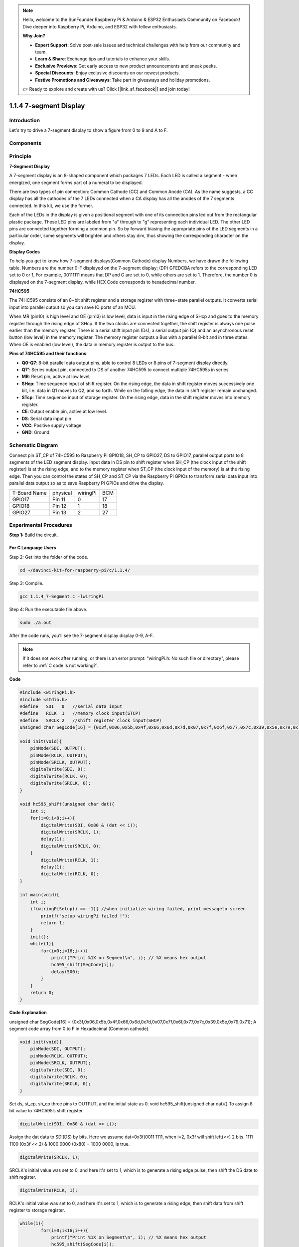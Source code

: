 .. note::

    Hello, welcome to the SunFounder Raspberry Pi & Arduino & ESP32 Enthusiasts Community on Facebook! Dive deeper into Raspberry Pi, Arduino, and ESP32 with fellow enthusiasts.

    **Why Join?**

    - **Expert Support**: Solve post-sale issues and technical challenges with help from our community and team.
    - **Learn & Share**: Exchange tips and tutorials to enhance your skills.
    - **Exclusive Previews**: Get early access to new product announcements and sneak peeks.
    - **Special Discounts**: Enjoy exclusive discounts on our newest products.
    - **Festive Promotions and Giveaways**: Take part in giveaways and holiday promotions.

    👉 Ready to explore and create with us? Click [|link_sf_facebook|] and join today!

1.1.4 7-segment Display
=============================

Introduction
-----------------

Let's try to drive a 7-segment display to show a figure from 0 to 9 and
A to F.

Components
----------------

.. image:: img/list_7_segment.png

Principle
-------------

**7-Segment Display**

A 7-segment display is an 8-shaped component which packages 7 LEDs. Each
LED is called a segment - when energized, one segment forms part of a
numeral to be displayed.

There are two types of pin connection: Common Cathode (CC) and Common
Anode (CA). As the name suggests, a CC display has all the cathodes of
the 7 LEDs connected when a CA display has all the anodes of the 7
segments connected. In this kit, we use the former.

.. image:: img/image70.jpeg
   :width: 3.89514in
   :height: 3.32222in
   :align: center

Each of the LEDs in the display is given a positional segment with one
of its connection pins led out from the rectangular plastic package.
These LED pins are labeled from "a" through to "g" representing each
individual LED. The other LED pins are connected together forming a
common pin. So by forward biasing the appropriate pins of the LED
segments in a particular order, some segments will brighten and others
stay dim, thus showing the corresponding character on the display.

**Display Codes**

To help you get to know how 7-segment displays(Common Cathode) display
Numbers, we have drawn the following table. Numbers are the number 0-F
displayed on the 7-segment display; (DP) GFEDCBA refers to the
corresponding LED set to 0 or 1, For example, 00111111 means that DP and
G are set to 0, while others are set to 1. Therefore, the number 0 is
displayed on the 7-segment display, while HEX Code corresponds to
hexadecimal number.

.. image:: img/common_cathode.png


**74HC595**

The 74HC595 consists of an 8−bit shift register and a storage register
with three−state parallel outputs. It converts serial input into
parallel output so you can save IO ports of an MCU.

When MR (pin10) is high level and OE (pin13) is low level, data is input
in the rising edge of SHcp and goes to the memory register through the
rising edge of SHcp. If the two clocks are connected together, the shift
register is always one pulse earlier than the memory register. There is
a serial shift input pin (Ds), a serial output pin (Q) and an
asynchronous reset button (low level) in the memory register. The memory
register outputs a Bus with a parallel 8-bit and in three states. When
OE is enabled (low level), the data in memory register is output to the
bus.

.. image:: img/74hc595_sche.png
    :width: 400
    :align: center




**Pins of 74HC595 and their functions**:

* **Q0-Q7**: 8-bit parallel data output pins, able to control 8 LEDs or 8 pins of 7-segment display directly.

* **Q7’**: Series output pin, connected to DS of another 74HC595 to connect multiple 74HC595s in series.

* **MR**: Reset pin, active at low level;

* **SHcp**: Time sequence input of shift register. On the rising edge, the data in shift register moves successively one bit, i.e. data in Q1 moves to Q2, and so forth. While on the falling edge, the data in shift register remain unchanged.

* **STcp**: Time sequence input of storage register. On the rising edge, data in the shift register moves into memory register.

* **CE**: Output enable pin, active at low level.

* **DS**: Serial data input pin

* **VCC**: Positive supply voltage

* **GND**: Ground

Schematic Diagram
---------------------

Connect pin ST_CP of 74HC595 to Raspberry Pi GPIO18, SH_CP to GPIO27, DS
to GPIO17, parallel output ports to 8 segments of the LED segment
display. Input data in DS pin to shift register when SH_CP (the clock
input of the shift register) is at the rising edge, and to the memory
register when ST_CP (the clock input of the memory) is at the rising
edge. Then you can control the states of SH_CP and ST_CP via the
Raspberry Pi GPIOs to transform serial data input into parallel data
output so as to save Raspberry Pi GPIOs and drive the display.

============ ======== ======== ===
T-Board Name physical wiringPi BCM
GPIO17       Pin 11   0        17
GPIO18       Pin 12   1        18
GPIO27       Pin 13   2        27
============ ======== ======== ===

.. image:: img/schematic_7_segment.png
    :width: 800

Experimental Procedures
------------------------------

**Step 1:** Build the circuit.

.. image:: img/image73.png
    :width: 800

For C Language Users
^^^^^^^^^^^^^^^^^^^^^^^^^^^

Step 2: Get into the folder of the code.

.. raw:: html

   <run></run>

.. code-block::

    cd ~/davinci-kit-for-raspberry-pi/c/1.1.4/

Step 3: Compile.

.. raw:: html

   <run></run>

.. code-block::

    gcc 1.1.4_7-Segment.c -lwiringPi

Step 4: Run the executable file above.

.. raw:: html

   <run></run>

.. code-block::

    sudo ./a.out

After the code runs, you'll see the 7-segment display display 0-9, A-F.

.. note::

    If it does not work after running, or there is an error prompt: \"wiringPi.h: No such file or directory\", please refer to :ref:`C code is not working?`.

**Code**

.. code-block:: c

    #include <wiringPi.h>
    #include <stdio.h>
    #define   SDI   0   //serial data input
    #define   RCLK  1   //memory clock input(STCP)
    #define   SRCLK 2   //shift register clock input(SHCP)
    unsigned char SegCode[16] = {0x3f,0x06,0x5b,0x4f,0x66,0x6d,0x7d,0x07,0x7f,0x6f,0x77,0x7c,0x39,0x5e,0x79,0x71};

    void init(void){
        pinMode(SDI, OUTPUT); 
        pinMode(RCLK, OUTPUT);
        pinMode(SRCLK, OUTPUT); 
        digitalWrite(SDI, 0);
        digitalWrite(RCLK, 0);
        digitalWrite(SRCLK, 0);
    }

    void hc595_shift(unsigned char dat){
        int i;
        for(i=0;i<8;i++){
            digitalWrite(SDI, 0x80 & (dat << i));
            digitalWrite(SRCLK, 1);
            delay(1);
            digitalWrite(SRCLK, 0);
        }
            digitalWrite(RCLK, 1);
            delay(1);
            digitalWrite(RCLK, 0);
    }

    int main(void){
        int i;
        if(wiringPiSetup() == -1){ //when initialize wiring failed, print messageto screen
            printf("setup wiringPi failed !");
            return 1;
        }
        init();
        while(1){
            for(i=0;i<16;i++){
                printf("Print %1X on Segment\n", i); // %X means hex output
                hc595_shift(SegCode[i]);
                delay(500);
            }
        }
        return 0;
    }

**Code Explanation**

unsigned char SegCode[16] = {0x3f,0x06,0x5b,0x4f,0x66,0x6d,0x7d,0x07,0x7f,0x6f,0x77,0x7c,0x39,0x5e,0x79,0x71};
A segment code array from 0 to F in Hexadecimal (Common cathode).

.. code-block:: c

    void init(void){
        pinMode(SDI, OUTPUT); 
        pinMode(RCLK, OUTPUT); 
        pinMode(SRCLK, OUTPUT); 
        digitalWrite(SDI, 0);
        digitalWrite(RCLK, 0);
        digitalWrite(SRCLK, 0);
    }

Set ds, st_cp, sh_cp three pins to OUTPUT, and the initial state as 0.
void hc595_shift(unsigned char dat){}
To assign 8 bit value to 74HC595’s shift register.

.. code-block:: c

    digitalWrite(SDI, 0x80 & (dat << i));

Assign the dat data to SDI(DS) by bits. Here we assume dat=0x3f(0011 1111, when i=2, 0x3f will shift left(<<) 2 bits. 1111 1100 (0x3f << 2) & 1000 0000 (0x80) = 1000 0000, is true.

.. code-block:: c

    digitalWrite(SRCLK, 1);

SRCLK's initial value was set to 0, and here it's set to 1, which is to generate a rising edge pulse, then shift the DS date to shift register.

.. code-block:: c
        
		digitalWrite(RCLK, 1);

RCLK's initial value was set to 0, and here it's set to 1, which is to generate a rising edge, then shift data from shift register to storage register.

.. code-block:: c

    while(1){
            for(i=0;i<16;i++){
                printf("Print %1X on Segment\n", i); // %X means hex output
                hc595_shift(SegCode[i]);
                delay(500);
            }
        }

In this for loop, we use \"%1X\" to output i as a hexadecimal number. Apply i to find the corresponding segment code in the SegCode[] array, and employ hc595_shift() to pass the SegCode into 74HC595's shift register.

For Python Language Users
^^^^^^^^^^^^^^^^^^^^^^^^^^^^^^^^

Step 2: Get into the folder of the code.

.. raw:: html

   <run></run>

.. code-block::

    cd ~/davinci-kit-for-raspberry-pi/python/

Step 3: Run.

.. raw:: html

   <run></run>

.. code-block::

    sudo python3 1.1.4_7-Segment.py

After the code runs, you'll see the 7-segment display display 0-9, A-F.

**Code**


.. note::

    You can **Modify/Reset/Copy/Run/Stop** the code below. But before that, you need to go to  source code path like ``davinci-kit-for-raspberry-pi/python``. 
    
.. raw:: html

    <run></run>

.. code-block:: python

    import RPi.GPIO as GPIO
    import time

    # Set up pins
    SDI   = 17
    RCLK  = 18
    SRCLK = 27

    # Define a segment code from 0 to F in Hexadecimal
    # Common cathode
    segCode = [0x3f,0x06,0x5b,0x4f,0x66,0x6d,0x7d,0x07,0x7f,0x6f,0x77,0x7c,0x39,0x5e,0x79,0x71]

    def setup():
        GPIO.setmode(GPIO.BCM)
        GPIO.setup(SDI, GPIO.OUT, initial=GPIO.LOW)
        GPIO.setup(RCLK, GPIO.OUT, initial=GPIO.LOW)
        GPIO.setup(SRCLK, GPIO.OUT, initial=GPIO.LOW)

    # Shift the data to 74HC595
    def hc595_shift(dat):
        for bit in range(0, 8):	
            GPIO.output(SDI, 0x80 & (dat << bit))
            GPIO.output(SRCLK, GPIO.HIGH)
            time.sleep(0.001)
            GPIO.output(SRCLK, GPIO.LOW)
        GPIO.output(RCLK, GPIO.HIGH)
        time.sleep(0.001)
        GPIO.output(RCLK, GPIO.LOW)

    def main():
        while True:
            # Shift the code one by one from segCode list
            for code in segCode:
                hc595_shift(code)
                print ("segCode[%s]: 0x%02X"%(segCode.index(code), code)) # %02X means double digit HEX to print
                time.sleep(0.5)

    def destroy():
        GPIO.cleanup()

    if __name__ == '__main__':
        setup()
        try:
            main()
        except KeyboardInterrupt:
            destroy()

**Code Explanation**

.. code-block:: python

    segCode = [0x3f,0x06,0x5b,0x4f,0x66,0x6d,0x7d,0x07,0x7f,0x6f,0x77,0x7c,0x39,0x5e,0x79,0x71]

A segment code array from 0 to F in Hexadecimal (Common cathode). 

.. code-block:: python

    def setup():
        GPIO.setmode(GPIO.BCM)
        GPIO.setup(SDI, GPIO.OUT, initial=GPIO.LOW)
        GPIO.setup(RCLK, GPIO.OUT, initial=GPIO.LOW)
        GPIO.setup(SRCLK, GPIO.OUT, initial=GPIO.LOW)

Set ds, st_cp, sh_cp three pins to output and the initial state as low level.

.. code-block:: python

    GPIO.output(SDI, 0x80 & (dat << bit))

Assign the dat data to SDI(DS) by bits. Here we assume dat=0x3f(0011 1111, when bit=2, 0x3f will shift right(<<) 2 bits. 1111 1100 (0x3f << 2) & 1000 0000 (0x80) = 1000 0000, is true.

.. code-block:: python

    GPIO.output(SRCLK, GPIO.HIGH)

SRCLK's initial value was set to LOW, and here it's set to HIGH, which is to generate a rising edge pulse, then shift the DS date to shift register.

.. code-block:: python

    GPIO.output(RCLK, GPIO.HIGH)

RCLK's initial value was set to LOW, and here it's set to HIGH, which is to generate a rising edge, then shift data from shift register to storage register.

.. note::
    The hexadecimal format of number 0~15 are (0, 1, 2, 3, 4, 5, 6, 7, 8, 9, A, B, C, D, E, F)

Phenomenon Picture
-------------------------

.. image:: img/image74.jpeg


